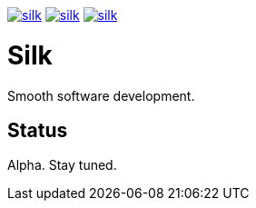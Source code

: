 image:https://img.shields.io/github/license/silksource/silk.svg[title="Apache Public License 2.0", link="https://raw.githubusercontent.com/SilkSource/silk/master/LICENSE"]
image:https://img.shields.io/travis/SilkSource/silk.svg[title="Travis", link="https://travis-ci.org/SilkSource/silk"]
image:https://img.shields.io/codecov/c/github/SilkSource/silk.svg[title="Code coverage", link="https://codecov.io/github/SilkSource/silk"]

= Silk

Smooth software development.

== Status

Alpha. Stay tuned.

